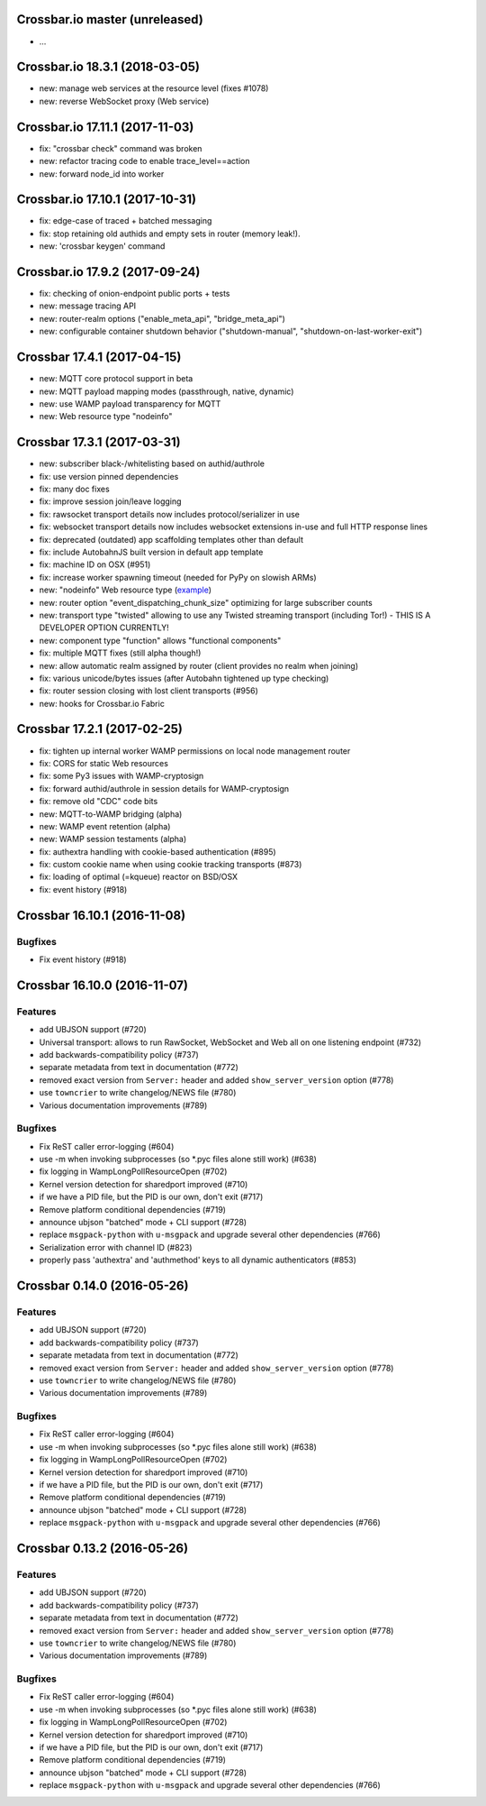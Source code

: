 Crossbar.io master (unreleased)
===============================

-  ...

Crossbar.io 18.3.1 (2018-03-05)
===============================

-  new: manage web services at the resource level (fixes #1078)
-  new: reverse WebSocket proxy (Web service)

Crossbar.io 17.11.1 (2017-11-03)
================================

-  fix: "crossbar check" command was broken
-  new: refactor tracing code to enable trace\_level==action
-  new: forward node\_id into worker

Crossbar.io 17.10.1 (2017-10-31)
================================

-  fix: edge-case of traced + batched messaging
-  fix: stop retaining old authids and empty sets in router (memory
   leak!).
-  new: 'crossbar keygen' command

Crossbar.io 17.9.2 (2017-09-24)
===============================

-  fix: checking of onion-endpoint public ports + tests
-  new: message tracing API
-  new: router-realm options ("enable\_meta\_api", "bridge\_meta\_api")
-  new: configurable container shutdown behavior ("shutdown-manual",
   "shutdown-on-last-worker-exit")

Crossbar 17.4.1 (2017-04-15)
============================

-  new: MQTT core protocol support in beta
-  new: MQTT payload mapping modes (passthrough, native, dynamic)
-  new: use WAMP payload transparency for MQTT
-  new: Web resource type "nodeinfo"

Crossbar 17.3.1 (2017-03-31)
============================

-  new: subscriber black-/whitelisting based on authid/authrole
-  fix: use version pinned dependencies
-  fix: many doc fixes
-  fix: improve session join/leave logging
-  fix: rawsocket transport details now includes protocol/serializer in
   use
-  fix: websocket transport details now includes websocket extensions
   in-use and full HTTP response lines
-  fix: deprecated (outdated) app scaffolding templates other than
   default
-  fix: include AutobahnJS built version in default app template
-  fix: machine ID on OSX (#951)
-  fix: increase worker spawning timeout (needed for PyPy on slowish
   ARMs)
-  new: "nodeinfo" Web resource type
   (`example <https://github.com/crossbario/crossbar-examples/tree/master/nodeinfo>`__)
-  new: router option "event\_dispatching\_chunk\_size" optimizing for
   large subscriber counts
-  new: transport type "twisted" allowing to use any Twisted streaming
   transport (including Tor!) - THIS IS A DEVELOPER OPTION CURRENTLY!
-  new: component type "function" allows "functional components"
-  fix: multiple MQTT fixes (still alpha though!)
-  new: allow automatic realm assigned by router (client provides no
   realm when joining)
-  fix: various unicode/bytes issues (after Autobahn tightened up type
   checking)
-  fix: router session closing with lost client transports (#956)
-  new: hooks for Crossbar.io Fabric

Crossbar 17.2.1 (2017-02-25)
============================

-  fix: tighten up internal worker WAMP permissions on local node
   management router
-  fix: CORS for static Web resources
-  fix: some Py3 issues with WAMP-cryptosign
-  fix: forward authid/authrole in session details for WAMP-cryptosign
-  fix: remove old "CDC" code bits
-  new: MQTT-to-WAMP bridging (alpha)
-  new: WAMP event retention (alpha)
-  new: WAMP session testaments (alpha)
-  fix: authextra handling with cookie-based authentication (#895)
-  fix: custom cookie name when using cookie tracking transports (#873)
-  fix: loading of optimal (=kqueue) reactor on BSD/OSX
-  fix: event history (#918)

Crossbar 16.10.1 (2016-11-08)
=============================

Bugfixes
--------

-  Fix event history (#918)

Crossbar 16.10.0 (2016-11-07)
=============================

Features
--------

-  add UBJSON support (#720)
-  Universal transport: allows to run RawSocket, WebSocket and Web all
   on one listening endpoint (#732)
-  add backwards-compatibility policy (#737)
-  separate metadata from text in documentation (#772)
-  removed exact version from ``Server:`` header and added
   ``show_server_version`` option (#778)
-  use ``towncrier`` to write changelog/NEWS file (#780)
-  Various documentation improvements (#789)

Bugfixes
--------

-  Fix ReST caller error-logging (#604)
-  use -m when invoking subprocesses (so \*.pyc files alone still work)
   (#638)
-  fix logging in WampLongPollResourceOpen (#702)
-  Kernel version detection for sharedport improved (#710)
-  if we have a PID file, but the PID is our own, don't exit (#717)
-  Remove platform conditional dependencies (#719)
-  announce ubjson "batched" mode + CLI support (#728)
-  replace ``msgpack-python`` with ``u-msgpack`` and upgrade several
   other dependencies (#766)
-  Serialization error with channel ID (#823)
-  properly pass 'authextra' and 'authmethod' keys to all dynamic
   authenticators (#853)

Crossbar 0.14.0 (2016-05-26)
============================

Features
--------

-  add UBJSON support (#720)
-  add backwards-compatibility policy (#737)
-  separate metadata from text in documentation (#772)
-  removed exact version from ``Server:`` header and added
   ``show_server_version`` option (#778)
-  use ``towncrier`` to write changelog/NEWS file (#780)
-  Various documentation improvements (#789)

Bugfixes
--------

-  Fix ReST caller error-logging (#604)
-  use -m when invoking subprocesses (so \*.pyc files alone still work)
   (#638)
-  fix logging in WampLongPollResourceOpen (#702)
-  Kernel version detection for sharedport improved (#710)
-  if we have a PID file, but the PID is our own, don't exit (#717)
-  Remove platform conditional dependencies (#719)
-  announce ubjson "batched" mode + CLI support (#728)
-  replace ``msgpack-python`` with ``u-msgpack`` and upgrade several
   other dependencies (#766)

Crossbar 0.13.2 (2016-05-26)
============================

Features
--------

-  add UBJSON support (#720)
-  add backwards-compatibility policy (#737)
-  separate metadata from text in documentation (#772)
-  removed exact version from ``Server:`` header and added
   ``show_server_version`` option (#778)
-  use ``towncrier`` to write changelog/NEWS file (#780)
-  Various documentation improvements (#789)

Bugfixes
--------

-  Fix ReST caller error-logging (#604)
-  use -m when invoking subprocesses (so \*.pyc files alone still work)
   (#638)
-  fix logging in WampLongPollResourceOpen (#702)
-  Kernel version detection for sharedport improved (#710)
-  if we have a PID file, but the PID is our own, don't exit (#717)
-  Remove platform conditional dependencies (#719)
-  announce ubjson "batched" mode + CLI support (#728)
-  replace ``msgpack-python`` with ``u-msgpack`` and upgrade several
   other dependencies (#766)
